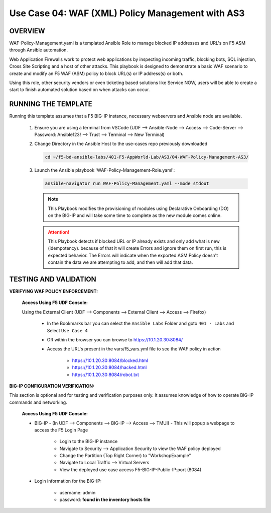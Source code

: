 Use Case 04: WAF (XML) Policy Management with AS3
=================================================

OVERVIEW
--------

WAF-Policy-Management.yaml is a templated Ansible Role to manage blocked IP addresses and URL's on F5 ASM through Ansible automation. 

Web Application Firewalls work to protect web applications by inspecting incoming traffic, blocking bots, SQL injection, Cross Site Scripting and a host of other attacks. This playbook is designed to demonstrate a basic WAF scenario to create and modify an F5 WAF (ASM) policy to block URL(s) or IP address(s) or both. 

Using this role, other security vendors or even ticketing based solutions like Service NOW, users will be able to create a start to finish automated solution based on when attacks can occur.

RUNNING THE TEMPLATE
--------------------

Running this template assumes that a F5 BIG-IP instance, necessary webservers and Ansible node are available. 

   1. Ensure you are using a terminal from VSCode (UDF --> Ansible-Node --> Access --> Code-Server --> Password: Ansible123! --> Trust --> Terminal --> New Terminal)

   2. Change Directory in the Ansible Host to the use-cases repo previously downloaded

      .. code:: bash
      
         cd ~/f5-bd-ansible-labs/401-F5-AppWorld-Lab/AS3/04-WAF-Policy-Management-AS3/

   3. Launch the Ansible playbook 'WAF-Policy-Management-Role.yaml':

      .. code::

         ansible-navigator run WAF-Policy-Management.yaml --mode stdout

      .. note::

         This Playbook modifies the provisioning of modules using Declarative Onboarding (DO) on the BIG-IP and will take some time to complete as the new module comes online.
         
      .. attention::

         This Playbook detects if blocked URL or IP already exists and only add what is new (idempotency).  because of that it will create Errors and ignore them on first run, this is expected behavior.  The Errors will indicate when the exported ASM Policy doesn't contain the data we are attempting to add, and then will add that data.  


TESTING AND VALIDATION
----------------------

**VERIFYING WAF POLICY ENFORCEMENT:**

   **Access Using F5 UDF Console:**

   Using the External Client (UDF --> Components --> External Client --> Access --> Firefox)

      - In the Bookmarks bar you can select the ``Ansible Labs`` Folder and goto ``401 - Labs`` and Select ``Use Case 4`` 
      - OR within the browser you can browse to https://10.1.20.30:8084/ 
      - Access the URL's present in the vars/f5_vars.yml file to see the WAF policy in action 

         - https://10.1.20.30:8084/blocked.html
         - https://10.1.20.30:8084/hacked.html
         - https://10.1.20.30:8084/robot.txt 


**BIG-IP CONFIGURATION VERIFICATION:**

This section is optional and for testing and verification purposes only. It assumes knowledge of how to operate BIG-IP commands and networking.

   **Access Using F5 UDF Console:**

   - BIG-IP - (In UDF --> Components --> BIG-IP --> Access --> TMUI)  - This will popup a webpage to access the F5 Login Page

      - Login to the BIG-IP instance
      - Navigate to Security --> Application Security to view the WAF policy deployed
      - Change the Partition (Top Right Corner) to "WorkshopExample"
      - Navigate to Local Traffic --> Virtual Servers
      - View the deployed use case access F5-BIG-IP-Public-IP:port (8084)

   - Login information for the BIG-IP:
   
      * username: admin 
      * password: **found in the inventory hosts file**
